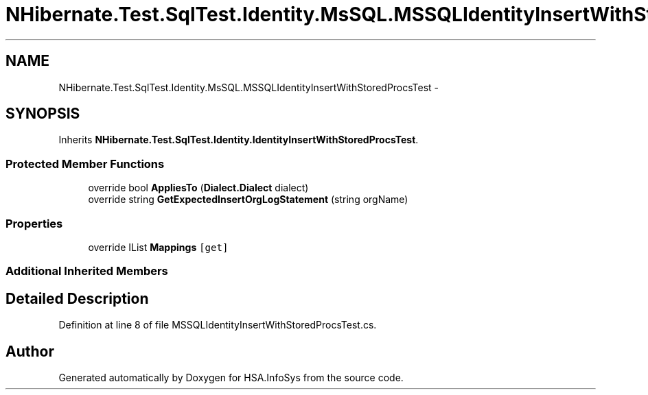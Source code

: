 .TH "NHibernate.Test.SqlTest.Identity.MsSQL.MSSQLIdentityInsertWithStoredProcsTest" 3 "Fri Jul 5 2013" "Version 1.0" "HSA.InfoSys" \" -*- nroff -*-
.ad l
.nh
.SH NAME
NHibernate.Test.SqlTest.Identity.MsSQL.MSSQLIdentityInsertWithStoredProcsTest \- 
.SH SYNOPSIS
.br
.PP
.PP
Inherits \fBNHibernate\&.Test\&.SqlTest\&.Identity\&.IdentityInsertWithStoredProcsTest\fP\&.
.SS "Protected Member Functions"

.in +1c
.ti -1c
.RI "override bool \fBAppliesTo\fP (\fBDialect\&.Dialect\fP dialect)"
.br
.ti -1c
.RI "override string \fBGetExpectedInsertOrgLogStatement\fP (string orgName)"
.br
.in -1c
.SS "Properties"

.in +1c
.ti -1c
.RI "override IList \fBMappings\fP\fC [get]\fP"
.br
.in -1c
.SS "Additional Inherited Members"
.SH "Detailed Description"
.PP 
Definition at line 8 of file MSSQLIdentityInsertWithStoredProcsTest\&.cs\&.

.SH "Author"
.PP 
Generated automatically by Doxygen for HSA\&.InfoSys from the source code\&.
